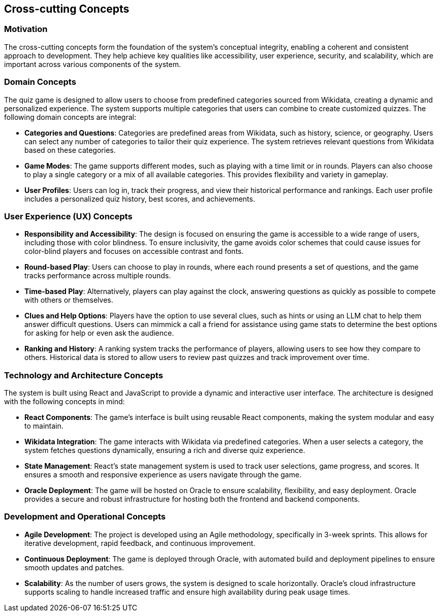ifndef::imagesdir[:imagesdir: ../images]

[[section-concepts]]
== Cross-cutting Concepts


ifdef::arc42help[]
[role="arc42help"]
****
.Content
This section describes overall, principal regulations and solution ideas that are relevant in multiple parts (= cross-cutting) of your system.
Such concepts are often related to multiple building blocks.
They can include many different topics, such as

* models, especially domain models
* architecture or design patterns
* rules for using specific technology
* principal, often technical decisions of an overarching (= cross-cutting) nature
* implementation rules


.Motivation
Concepts form the basis for _conceptual integrity_ (consistency, homogeneity) of the architecture. 
Thus, they are an important contribution to achieve inner qualities of your system.

Some of these concepts cannot be assigned to individual building blocks, e.g. security or safety. 


.Form
The form can be varied:

* concept papers with any kind of structure
* cross-cutting model excerpts or scenarios using notations of the architecture views
* sample implementations, especially for technical concepts
* reference to typical usage of standard frameworks (e.g. using Hibernate for object/relational mapping)

.Structure
A potential (but not mandatory) structure for this section could be:

* Domain concepts
* User Experience concepts (UX)
* Safety and security concepts
* Architecture and design patterns
* "Under-the-hood"
* development concepts
* operational concepts

Note: it might be difficult to assign individual concepts to one specific topic
on this list.

image::08-concepts-EN.drawio.png["Possible topics for crosscutting concepts"]


.Further Information

See https://docs.arc42.org/section-8/[Concepts] in the arc42 documentation.
****
endif::arc42help[]

=== Motivation
The cross-cutting concepts form the foundation of the system’s conceptual integrity, enabling a coherent and consistent approach to development. They help achieve key qualities like accessibility, user experience, security, and scalability, which are important across various components of the system.

=== Domain Concepts
The quiz game is designed to allow users to choose from predefined categories sourced from Wikidata, creating a dynamic and personalized experience. The system supports multiple categories that users can combine to create customized quizzes. The following domain concepts are integral:

- **Categories and Questions**: Categories are predefined areas from Wikidata, such as history, science, or geography. Users can select any number of categories to tailor their quiz experience. The system retrieves relevant questions from Wikidata based on these categories.
  
- **Game Modes**: The game supports different modes, such as playing with a time limit or in rounds. Players can also choose to play a single category or a mix of all available categories. This provides flexibility and variety in gameplay.

- **User Profiles**: Users can log in, track their progress, and view their historical performance and rankings. Each user profile includes a personalized quiz history, best scores, and achievements.

=== User Experience (UX) Concepts

- **Responsibility and Accessibility**: The design is focused on ensuring the game is accessible to a wide range of users, including those with color blindness. To ensure inclusivity, the game avoids color schemes that could cause issues for color-blind players and focuses on accessible contrast and fonts.
  
- **Round-based Play**: Users can choose to play in rounds, where each round presents a set of questions, and the game tracks performance across multiple rounds.

- **Time-based Play**: Alternatively, players can play against the clock, answering questions as quickly as possible to compete with others or themselves.

- **Clues and Help Options**: Players have the option to use several clues, such as hints or using an LLM chat to help them answer difficult questions. Users can mimmick a call a friend for assistance using game stats to determine the best options for asking for help or even ask the audience.

- **Ranking and History**: A ranking system tracks the performance of players, allowing users to see how they compare to others. Historical data is stored to allow users to review past quizzes and track improvement over time.

=== Technology and Architecture Concepts

The system is built using React and JavaScript to provide a dynamic and interactive user interface. The architecture is designed with the following concepts in mind:

- **React Components**: The game’s interface is built using reusable React components, making the system modular and easy to maintain.
  
- **Wikidata Integration**: The game interacts with Wikidata via predefined categories. When a user selects a category, the system fetches questions dynamically, ensuring a rich and diverse quiz experience.

- **State Management**: React’s state management system is used to track user selections, game progress, and scores. It ensures a smooth and responsive experience as users navigate through the game.

- **Oracle Deployment**: The game will be hosted on Oracle to ensure scalability, flexibility, and easy deployment. Oracle provides a secure and robust infrastructure for hosting both the frontend and backend components.

=== Development and Operational Concepts

- **Agile Development**: The project is developed using an Agile methodology, specifically in 3-week sprints. This allows for iterative development, rapid feedback, and continuous improvement.

- **Continuous Deployment**: The game is deployed through Oracle, with automated build and deployment pipelines to ensure smooth updates and patches.

- **Scalability**: As the number of users grows, the system is designed to scale horizontally. Oracle's cloud infrastructure supports scaling to handle increased traffic and ensure high availability during peak usage times.


